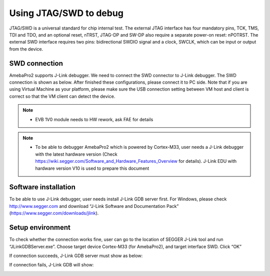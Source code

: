 Using JTAG/SWD to debug
=======================

JTAG/SWD is a universal standard for chip internal test. The external
JTAG interface has four mandatory pins, TCK, TMS, TDI and TDO, and an
optional reset, nTRST, JTAG-DP and SW-DP also require a separate
power-on reset: nPOTRST. The external SWD interface requires two pins:
bidirectional SWDIO signal and a clock, SWCLK, which can be input or
output from the device.

SWD connection
--------------

AmebaPro2 supports J-Link debugger. We need to connect the SWD connector
to J-Link debugger. The SWD connection is shown as below. After finished
these configurations, please connect it to PC side. Note that if you are
using Virtual Machine as your platform, please make sure the USB
connection setting between VM host and client is correct so that the VM
client can detect the device.

.. image:: ../_static/05_JTAG/pro2_evb_jtag.png

.. note ::  -  EVB 1V0 module needs to HW rework, ask FAE for details

.. note ::  -  To be able to debugger AmebaPro2 which is powered by Cortex-M33, user needs a J-Link debugger with the latest hardware version (Check https://wiki.segger.com/Software_and_Hardware_Features_Overview for details). J-Link EDU with hardware version V10 is used to prepare this document

Software installation
---------------------

To be able to use J-Link debugger, user needs install J-Link GDB server
first. For Windows, please check http://www.segger.com and download
“J-Link Software and Documentation Pack”
(https://www.segger.com/downloads/jlink).

Setup environment
-----------------

To check whether the connection works fine, user can go to the location
of SEGGER J-Link tool and run “JLinkGDBServer.exe”. Choose target device
Cortex-M33 (for AmebaPro2), and target interface SWD. Click “OK”

.. image:: ../_static/05_JTAG/jlink_server1.png
   :align: center

If connection succeeds, J-Link GDB server must show as below:

.. image:: ../_static/05_JTAG/jlink_server2.png

If connection fails, J-Link GDB will show:

.. image:: ../_static/05_JTAG/jlink_server3.png
